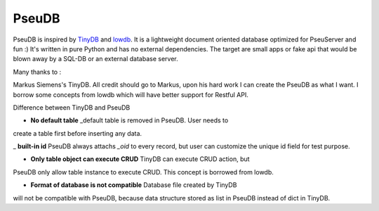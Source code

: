 PseuDB
----

PseuDB is inspired by TinyDB_ and lowdb_. It is a lightweight document 
oriented database optimized for PseuServer and fun :) It's written in pure
Python and has no external dependencies. The target are small apps or 
fake api that would be blown away by a SQL-DB or an external database server.

Many thanks to :

Markus Siemens's TinyDB. All credit should go to Markus, upon his hard work
I can create the PseuDB as what I want. I borrow some concepts from lowdb which 
will have better support for Restful API. 

Difference between TinyDB and PseuDB

- **No default table** _default table is removed in PseuDB. User needs to 
create a table first before inserting any data. 

_ **built-in id** PseuDB always attachs `_oid` to every record, but user can 
customize the unique id field for test purpose. 

- **Only table object can execute CRUD** TinyDB can execute CRUD action, but 
PseuDB only allow table instance to execute CRUD. This concept is borrowed 
from lowdb. 


- **Format of database is not compatible** Database file created by TinyDB 
will not be compatible with PseuDB, because data structure stored as list in 
PseuDB instead of dict in TinyDB. 



.. _TinyDB: https://github.com/msiemens/tinydb
.. _lowdb: https://github.com/typicode/lowdb
